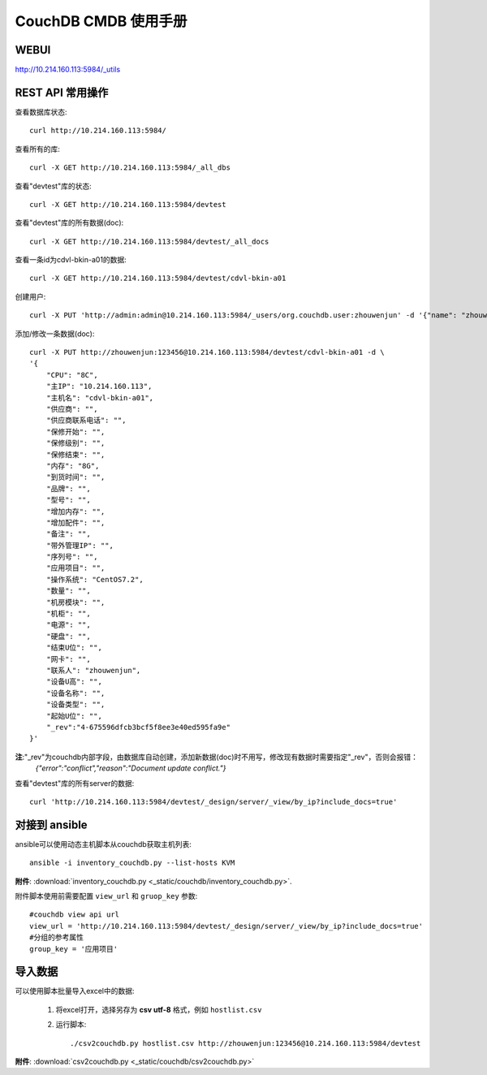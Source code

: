 ##############################
CouchDB CMDB 使用手册
##############################

WEBUI
=======================
http://10.214.160.113:5984/_utils

REST API 常用操作
=======================

查看数据库状态::

    curl http://10.214.160.113:5984/

查看所有的库::

    curl -X GET http://10.214.160.113:5984/_all_dbs

查看"devtest"库的状态::

    curl -X GET http://10.214.160.113:5984/devtest

查看"devtest"库的所有数据(doc)::

    curl -X GET http://10.214.160.113:5984/devtest/_all_docs

查看一条id为cdvl-bkin-a01的数据::

    curl -X GET http://10.214.160.113:5984/devtest/cdvl-bkin-a01

创建用户::

    curl -X PUT 'http://admin:admin@10.214.160.113:5984/_users/org.couchdb.user:zhouwenjun' -d '{"name": "zhouwenjun", "password": "123456", "roles": ["admins"], "type": "user"}'

添加/修改一条数据(doc)::

    curl -X PUT http://zhouwenjun:123456@10.214.160.113:5984/devtest/cdvl-bkin-a01 -d \
    '{
        "CPU": "8C", 
        "主IP": "10.214.160.113", 
        "主机名": "cdvl-bkin-a01",
        "供应商": "", 
        "供应商联系电话": "",
        "保修开始": "",
        "保修级别": "",
        "保修结束": "",
        "内存": "8G", 
        "到货时间": "",
        "品牌": "", 
        "型号": "", 
        "增加内存": "",
        "增加配件": "",
        "备注": "", 
        "带外管理IP": "",
        "序列号": "", 
        "应用项目": "", 
        "操作系统": "CentOS7.2",
        "数量": "", 
        "机房模块": "",
        "机柜": "",
        "电源": "", 
        "硬盘": "", 
        "结束U位": "",
        "网卡": "", 
        "联系人": "zhouwenjun",
        "设备U高": "", 
        "设备名称": "",
        "设备类型": "",
        "起始U位": "",
        "_rev":"4-675596dfcb3bcf5f8ee3e40ed595fa9e"
    }'

**注**:"_rev"为couchdb内部字段，由数据库自动创建，添加新数据(doc)时不用写，修改现有数据时需要指定"_rev"，否则会报错：
    `{"error":"conflict","reason":"Document update conflict."}`

查看"devtest"库的所有server的数据::

    curl 'http://10.214.160.113:5984/devtest/_design/server/_view/by_ip?include_docs=true'

对接到 ansible
====================

ansible可以使用动态主机脚本从couchdb获取主机列表::

    ansible -i inventory_couchdb.py --list-hosts KVM

**附件**: :download:`inventory_couchdb.py <_static/couchdb/inventory_couchdb.py>`.

附件脚本使用前需要配置 ``view_url`` 和 ``gruop_key`` 参数::

    #couchdb view api url
    view_url = 'http://10.214.160.113:5984/devtest/_design/server/_view/by_ip?include_docs=true'
    #分组的参考属性
    group_key = '应用项目'

导入数据
===================

可以使用脚本批量导入excel中的数据:

    #. 将excel打开，选择另存为 **csv utf-8** 格式，例如 ``hostlist.csv``

    #. 运行脚本::

        ./csv2couchdb.py hostlist.csv http://zhouwenjun:123456@10.214.160.113:5984/devtest

**附件**: :download:`csv2couchdb.py <_static/couchdb/csv2couchdb.py>`


